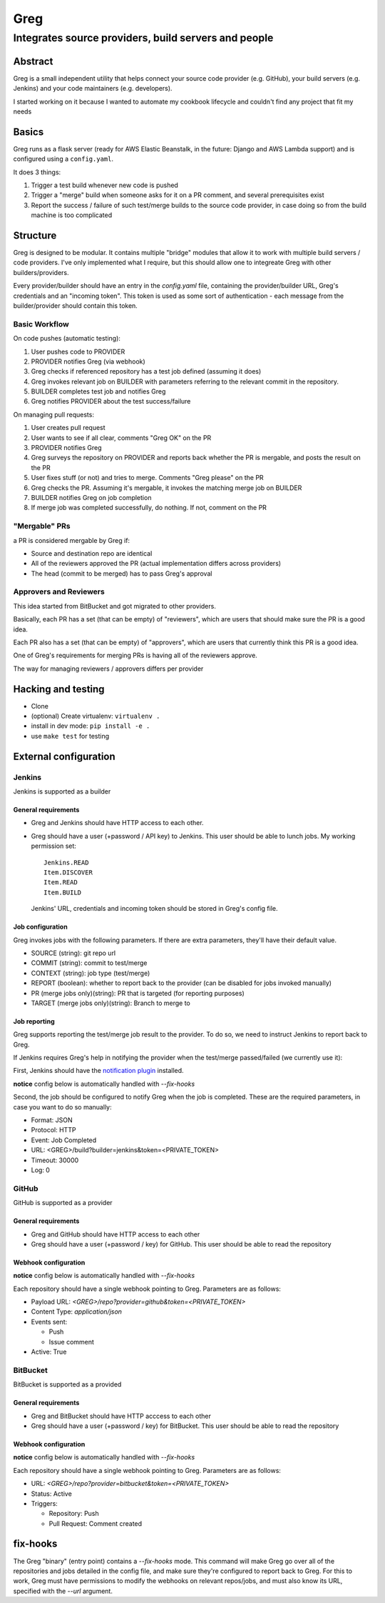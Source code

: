 ==========================
Greg
==========================

------------------------------------------------------
Integrates source providers, build servers and people
------------------------------------------------------

Abstract
========
Greg is a small independent utility that helps connect your source code provider (e.g. GitHub), your build servers (e.g. Jenkins) and your code maintainers (e.g. developers).  

I started working on it because I wanted to automate my cookbook lifecycle and couldn't find any project that fit my needs

Basics
======
Greg runs as a flask server (ready for AWS Elastic Beanstalk, in the future: Django and AWS Lambda support) and is configured using a ``config.yaml``.

It does 3 things:

1. Trigger a test build whenever new code is pushed
2. Trigger a "merge" build when someone asks for it on a PR comment, and several prerequisites exist
3. Report the success / failure of such test/merge builds to the source code provider, in case doing so from the build machine is too complicated

Structure
=========
Greg is designed to be modular. It contains multiple "bridge" modules that allow it to work with multiple build servers / code providers. I've only implemented what I require, but this should allow one to integreate Greg with other builders/providers.

Every provider/builder should have an entry in the `config.yaml` file, containing the provider/builder URL, Greg's credentials and an "incoming token". This token is used as some sort of authentication - each message from the builder/provider should contain this token.

Basic Workflow
--------------

On code pushes (automatic testing):

1. User pushes code to PROVIDER
2. PROVIDER notifies Greg (via webhook)
3. Greg checks if referenced repository has a test job defined (assuming it does)
4. Greg invokes relevant job on BUILDER with parameters referring to the relevant commit in the repository.
5. BUILDER completes test job and notifies Greg
6. Greg notifies PROVIDER about the test success/failure

On managing pull requests:

1. User creates pull request
2. User wants to see if all clear, comments "Greg OK" on the PR
3. PROVIDER notifies Greg
4. Greg surveys the repository on PROVIDER and reports back whether the PR is mergable, and posts the result on the PR
5. User fixes stuff (or not) and tries to merge. Comments "Greg please" on the PR
6. Greg checks the PR. Assuming it's mergable, it invokes the matching merge job on BUILDER
7. BUILDER notifies Greg on job completion
8. If merge job was completed successfully, do nothing. If not, comment on the PR

"Mergable" PRs
---------------
a PR is considered mergable by Greg if:

- Source and destination repo are identical
- All of the reviewers approved the PR (actual implementation differs across providers)
- The head (commit to be merged) has to pass Greg's approval

Approvers and Reviewers
-----------------------
This idea started from BitBucket and got migrated to other providers.

Basically, each PR has a set (that can be empty) of "reviewers", which are users that should make sure the PR is a good idea.

Each PR also has a set (that can be empty) of "approvers", which are users that currently think this PR is a good idea.

One of Greg's requirements for merging PRs is having all of the reviewers approve.

The way for managing reviewers / approvers differs per provider

Hacking and testing
===================
- Clone
- (optional) Create virtualenv: ``virtualenv .``
- install in dev mode: ``pip install -e .``
- use ``make test`` for testing

External configuration
======================

Jenkins
-------
Jenkins is supported as a builder

General requirements
`````````````````````
- Greg and Jenkins should have HTTP access to each other.
- Greg should have a user (+password / API key) to Jenkins. This user should be able to lunch jobs. My working permission set: ::

    Jenkins.READ
    Item.DISCOVER
    Item.READ
    Item.BUILD
    
  Jenkins' URL, credentials and incoming token should be stored in Greg's config file.

Job configuration
`````````````````
Greg invokes jobs with the following parameters. If there are extra parameters, they'll have their default value.

- SOURCE (string): git repo url
- COMMIT (string): commit to test/merge
- CONTEXT (string): job type (test/merge)
- REPORT (boolean): whether to report back to the provider (can be disabled for jobs invoked manually)
- PR (merge jobs only)(string): PR that is targeted (for reporting purposes)
- TARGET (merge jobs only)(string): Branch to merge to

Job reporting
`````````````
Greg supports reporting the test/merge job result to the provider. To do so, we need to instruct Jenkins to report back to Greg.

If Jenkins requires Greg's help in notifying the provider when the test/merge passed/failed (we currently use it):

First, Jenkins should have the `notification plugin <https://wiki.jenkins-ci.org/display/JENKINS/Notification+Plugin>`__ installed.

**notice** config below is automatically handled with `--fix-hooks`

Second, the job should be configured to notify Greg when the job is completed. These are the required parameters, in case you want to do so manually:

- Format: JSON
- Protocol: HTTP
- Event: Job Completed
- URL: <GREG>/build?builder=jenkins&token=<PRIVATE_TOKEN>
- Timeout: 30000
- Log: 0


GitHub
------
GitHub is supported as a provider

General requirements
````````````````````

- Greg and GitHub should have HTTP access to each other
- Greg should have a user (+password / key) for GitHub. This user should be able to read the repository

Webhook configuration
`````````````````````

**notice** config below is automatically handled with `--fix-hooks`

Each repository should have a single webhook pointing to Greg. Parameters are as follows:

- Payload URL: `<GREG>/repo?provider=github&token=<PRIVATE_TOKEN>`
- Content Type: `application/json`
- Events sent:

  - Push
  - Issue comment

- Active: True

BitBucket
---------
BitBucket is supported as a provided

General requirements
````````````````````

- Greg and BitBucket should have HTTP acccess to each other
- Greg should have a user (+password / key) for BitBucket. This user should be able to read the repository

Webhook configuration
`````````````````````

**notice** config below is automatically handled with `--fix-hooks`

Each repository should have a single webhook pointing to Greg. Parameters are as follows:

- URL: `<GREG>/repo?provider=bitbucket&token=<PRIVATE_TOKEN>`
- Status: Active
- Triggers:

  - Repository: Push
  - Pull Request: Comment created

fix-hooks
=========
The Greg "binary" (entry point) contains a `--fix-hooks` mode. This command will make Greg go over all of the repositories and jobs detailed in the config file, and make sure they're configured to report back to Greg. For this to work, Greg must have permissions to modify the webhooks on relevant repos/jobs, and must also know its URL, specified with the `--url` argument.
